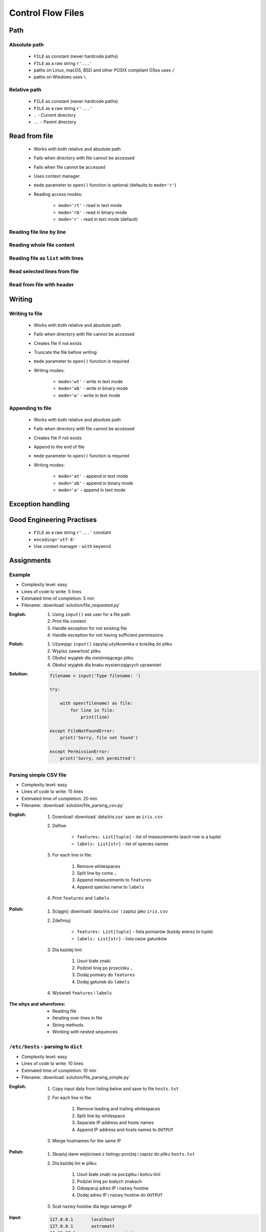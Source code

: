 .. _Basic Files:

******************
Control Flow Files
******************


Path
====

Absolute path
-------------
.. highlights::
    * ``FILE`` as constant (never hardcode paths)
    * ``FILE`` as a raw string ``r'...'``
    * paths on Linux, macOS, BSD and other POSIX compliant OSes uses ``/``
    * paths on Windows uses ``\``

.. code-block:: python
    :caption: Windows paths

    PATH = 'C:\\Temp\\iris.csv'
    PATH = r'C:\Temp\iris.csv'
    PATH = '/tmp/iris.csv'
    PATH = r'/tmp/iris.csv'

Relative path
-------------
.. highlights::
    * ``FILE`` as constant (never hardcode paths)
    * ``FILE`` as a raw string ``r'...'``
    * ``.`` - Current directory
    * ``..`` - Parent directory

.. code-block:: python
    :caption: File in the same directory

    FILE = r'iris.csv'
    FILE = r'./iris.csv'

.. code-block:: python
    :caption: File in the child directory

    FILE = r'tmp/iris.csv'
    FILE = r'./tmp/iris.csv'

.. code-block:: python
    :caption: File in parent directory

    FILE = r'../iris.csv'
    FILE = r'../tmp/iris.csv'

.. code-block:: python
    :caption: File in two directories up directory

    FILE = r'../../iris.csv'
    FILE = r'../../tmp/iris.csv'

.. code-block:: python
    :caption: File in the same directory as script

    from os.path import dirname, join

    dirname(__file__)
    # '/home/python/my_script.py'

    FILE = join(dirname(__file__), 'iris.csv')

    print(FILE)
    #'/home/python/iris.csv'


Read from file
==============
.. highlights::
    * Works with both relative and absolute path
    * Fails when directory with file cannot be accessed
    * Fails when file cannot be accessed
    * Uses context manager
    * ``mode`` parameter to ``open()`` function is optional (defaults to ``mode='r'``)
    * Reading access modes:

        * ``mode='rt'`` - read in text mode
        * ``mode='rb'`` - read in binary mode
        * ``mode='r'`` - read in text mode (default)

Reading file line by line
-------------------------
.. code-block:: python
    :caption: ``file`` can be iterated line by line

    with open(r'/tmp/iris.csv') as file:
        for line in file:
            print(line)

Reading whole file content
--------------------------
.. code-block:: python
    :caption: Read whole file as a text to ``content`` variable

    with open(r'/tmp/iris.csv') as file:
        content = file.read()

Reading file as ``list`` with lines
-----------------------------------
.. code-block:: python
    :caption: Convert file to list by line

    with open(r'/tmp/iris.csv') as file:
        lines = file.readlines()

Read selected lines from file
-----------------------------
.. code-block:: python
    :caption: Convert file to list by line, select 1-30 lines

    with open(r'/tmp/iris.csv') as file:
        lines = file.readlines()[1:30]

.. code-block:: python
    :caption: Convert file to list by line, select 1-30 lines

    with open(r'/tmp/iris.csv') as file:
        for line in file.readlines()[1:30]:
            print(line)

Read from file with header
--------------------------
.. code-block:: python
    :caption: Convert file to list by line, select 1-30 lines

    with open(r'/tmp/iris.csv') as file:
        header, *content = file.readlines()

        for line in content:
            print(line)

.. code-block:: python
    :caption: Convert file to list by line, select 1-30 lines

    with open(r'/tmp/iris.csv') as file:
        header = file.readline()

        for line in file:
            print(line)


Writing
=======

Writing to file
---------------
.. highlights::
    * Works with both relative and absolute path
    * Fails when directory with file cannot be accessed
    * Creates file if not exists
    * Truncate the file before writing
    * ``mode`` parameter to ``open()`` function is required
    * Writing modes:

        * ``mode='wt'`` - write in text mode
        * ``mode='wb'`` - write in binary mode
        * ``mode='w'`` - write in text mode

.. code-block:: python
    :caption: Writing to file

    with open(r'/tmp/iris.csv', mode='w') as file:
        file.write('hello')

Appending to file
-----------------
.. highlights::
    * Works with both relative and absolute path
    * Fails when directory with file cannot be accessed
    * Creates file if not exists
    * Append to the end of file
    * ``mode`` parameter to ``open()`` function is required
    * Writing modes:

        * ``mode='at'`` - append in text mode
        * ``mode='ab'`` - append in binary mode
        * ``mode='a'`` - append in text mode

.. code-block:: python
    :caption: Appending to file

    with open(r'/tmp/iris.csv', mode='a') as file:
        file.write('hello')


Exception handling
==================
.. code-block:: python
    :caption: Exception handling while accessing files

    try:
        with open(r'/tmp/iris.csv') as file:
            for line in file:
                print(line)

    except FileNotFoundError:
        print('File does not exist')

    except PermissionError:
        print('Permission denied')


Good Engineering Practises
==========================
.. highlights::
    * ``FILE`` as a raw string ``r'...'`` constant
    * ``encoding='utf-8'``
    * Use context manager - ``with`` keyword


Assignments
===========

Example
-------
* Complexity level: easy
* Lines of code to write: 5 lines
* Estimated time of completion: 5 min
* Filename: :download:`solution/file_requested.py`

:English:
    #. Using ``input()`` ask user for a file path
    #. Print file content
    #. Handle exception for not existing file
    #. Handle exception for not having sufficient permissions

:Polish:
    #. Używając ``input()`` zapytaj użytkownika o ścieżkę do pliku
    #. Wypisz zawartość pliku
    #. Obsłuż wyjątek dla nieistniejącego pliku
    #. Obsłuż wyjątek dla braku wystarczających uprawnień

:Solution:
    .. code-block:: python

        filename = input('Type filename: ')

        try:

            with open(filename) as file:
                for line in file:
                    print(line)

        except FileNotFoundError:
            print('Sorry, file not found')

        except PermissionError:
            print('Sorry, not permitted')

Parsing simple CSV file
-----------------------
* Complexity level: easy
* Lines of code to write: 15 lines
* Estimated time of completion: 20 min
* Filename: :download:`solution/file_parsing_csv.py`

:English:
    #. Download :download:`data/iris.csv` save as ``iris.csv``
    #. Define:

            * ``features: List[tuple]`` - list of measurements (each row is a tuple)
            * ``labels: List[str]`` - list of species names

    #. For each line in file:

        #. Remove whitespaces
        #. Split line by coma ``,``
        #. Append measurements to ``features``
        #. Append species name to ``labels``

    #. Print ``features`` and ``labels``

:Polish:
    #. Ściągnij :download:`data/iris.csv` i zapisz jako ``iris.csv``
    #. Zdefiniuj:

            - ``features: List[tuple]`` - lista pomiarów (każdy wiersz to tuple)
            - ``labels: List[str]`` - lista nazw gatunków

    #. Dla każdej linii:

        #. Usuń białe znaki
        #. Podziel linię po przecinku ``,``
        #. Dodaj pomiary do ``features``
        #. Dodaj gatunek do ``labels``

    #. Wyświetl ``features`` i ``labels``

:The whys and wherefores:
    * Reading file
    * Iterating over lines in file
    * String methods
    * Working with nested sequences

``/etc/hosts`` - parsing to ``dict``
------------------------------------
* Complexity level: easy
* Lines of code to write: 10 lines
* Estimated time of completion: 10 min
* Filename: :download:`solution/file_parsing_simple.py`

:English:
    #. Copy input data from listing below and save to file ``hosts.txt``
    #. For each line in file:

        #. Remove leading and trailing whitespaces
        #. Split line by whitespace
        #. Separate IP address and hosts names
        #. Append IP address and hosts names to ``OUTPUT``

    #. Merge hostnames for the same IP

:Polish:
    #. Skopiuj dane wejściowe z listingu poniżej i zapisz do pliku ``hosts.txt``
    #. Dla każdej lini w pliku:

        #. Usuń białe znaki na początku i końcu linii
        #. Podziel linię po białych znakach
        #. Odseparuj adres IP i nazwy hostów
        #. Dodaj adres IP i nazwy hostów do ``OUTPUT``

    #. Scal nazwy hostów dla tego samego IP

:Input:
    .. code-block:: text

        127.0.0.1       localhost
        127.0.0.1       astromatt
        10.13.37.1      nasa.gov esa.int roscosmos.ru
        255.255.255.255 broadcasthost
        ::1             localhost

:Output:
    .. code-block:: python

        OUTPUT: Dict[str, List[str]] = {
            '127.0.0.1': ['localhost', 'astromatt'],
            '10.13.37.1': ['nasa.gov', 'esa.int', 'roscosmos.ru'],
            '255.255.255.255': ['broadcasthost'],
            '::1': ['localhost'],
        }

:The whys and wherefores:
    * Reading file
    * Iterating over lines in file
    * String methods
    * Working with nested sequences

``/etc/hosts`` - parsing to ``List[dict]``
------------------------------------------
* Complexity level: medium
* Lines of code to write: 15 lines
* Estimated time of completion: 20 min
* Filename: :download:`solution/file_parsing_advanced.py`

:English:
    #. Copy input data from listing below and save to file ``hosts.txt``
    #. Copy also comments and empty lines
    #. For each line in file:

        #. Skup line if it's empty, is whitespace or starts with comment ``#``
        #. Remove leading and trailing whitespaces
        #. Split line by whitespace
        #. Separate IP address and hosts names
        #. Use one line ``if`` to check whether dot ``.`` is in the IP address
        #. If is present then protocol is IPv4 otherwise IPv6
        #. Append IP address and hosts names to ``OUTPUT``

    #. Merge hostnames for the same IP
    #. ``OUTPUT`` must be list of dicts (``List[dict]``)

:Polish:
    #. Skopiuj dane wejściowe z listingu poniżej i zapisz do pliku ``hosts.txt``
    #. Skopiuj również komentarz i pustą linię
    #. Dla każdej lini w pliku:

        #. Pomiń linię jeżeli jest pusta, jest białym znakiem lub zaczyna się od komentarza ``#``
        #. Usuń białe znaki na początku i końcu linii
        #. Podziel linię po białych znakach
        #. Odseparuj adres IP i nazwy hostów
        #. Wykorzystaj jednolinikowego ``if`` do sprawdzenia czy jest kropka ``.`` w adresie IP
        #. Jeżeli jest obecna to protokół  jest IPv4, w przeciwnym przypadku IPv6
        #. Dodaj adres IP i nazwy hostów do ``OUTPUT``

    #. Scal nazwy hostów dla tego samego IP
    #. ``OUTPUT`` ma być listą dictów (``List[dict]``)

:Input:
    .. code-block:: text

        ##
        # ``/etc/hosts`` structure:
        #   - IPv4 or IPv6
        #   - Hostnames
        ##

        127.0.0.1       localhost
        127.0.0.1       astromatt
        10.13.37.1      nasa.gov esa.int roscosmos.ru
        255.255.255.255 broadcasthost
        ::1             localhost

:Output:
    .. code-block:: python

        OUTPUT: List[Dict[str, Union[str, Set[str]]] = [
            {'ip': '127.0.0.1', 'protocol': 'ipv4', 'hostnames': {'localhost', 'astromatt'}},
            {'ip': '10.13.37.1', 'protocol': 'ipv4', 'hostnames': {'nasa.gov', 'esa.int', 'roscosmos.ru'}},
            {'ip': '255.255.255.255', 'protocol': 'ipv4', 'hostnames': {'broadcasthost'}},
            {'ip': '::1', 'protocol': 'ipv6', 'hostnames': {'localhost'}}
        ]

:The whys and wherefores:
    * czytanie i parsowanie pliku
    * nieregularne pliki konfiguracyjne (struktura może się zmieniać)
    * filtrowanie elementów
    * korzystanie z pętli i instrukcji warunkowych
    * parsowanie stringów
    * praca ze ścieżkami w systemie operacyjnym

:Hints:
    * ``str.isspace()``
    * ``value = True if ... else False``

